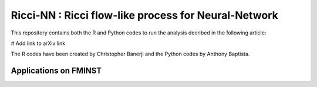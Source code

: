=============================================================================================
Ricci-NN : Ricci flow-like process for Neural-Network
=============================================================================================

This repository contains both the R and Python codes to run the analysis decribed in the following article:

# Add link to arXiv link

The R codes have been created by Christopher Banerji and the Python codes by Anthony Baptista.

---------------------------------------------------
Applications on FMINST
---------------------------------------------------
